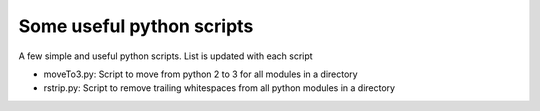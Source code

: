 Some useful python scripts
==================================

A few simple and useful python scripts. List is updated with each script

- moveTo3.py: Script to move from python 2 to 3 for all modules in a directory
- rstrip.py: Script to remove trailing whitespaces from all python modules in a directory